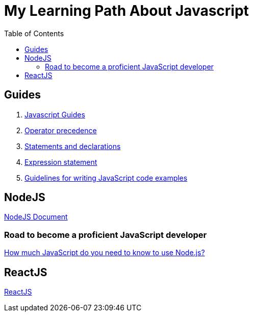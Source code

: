 = My Learning Path About Javascript
:toc:

== Guides
. https://developer.mozilla.org/en-US/docs/Web/JavaScript/Guide[Javascript Guides]
. https://developer.mozilla.org/en-US/docs/Web/JavaScript/Reference/Operators/Operator_precedence[Operator precedence]
. https://developer.mozilla.org/en-US/docs/Web/JavaScript/Reference/Statements#difference_between_statements_and_declarations[Statements and declarations]
. https://developer.mozilla.org/en-US/docs/Web/JavaScript/Reference/Statements/Expression_statement[Expression statement]
. https://developer.mozilla.org/en-US/docs/MDN/Writing_guidelines/Writing_style_guide/Code_style_guide/JavaScript[Guidelines for writing JavaScript code examples]

== NodeJS
https://nodejs.dev/en/learn/[NodeJS Document]

=== Road to become a proficient JavaScript developer

https://nodejs.dev/en/learn/how-much-javascript-do-you-need-to-know-to-use-nodejs/[How much JavaScript do you need to know to use Node.js?]

== ReactJS
https://react.dev/learn/[ReactJS]